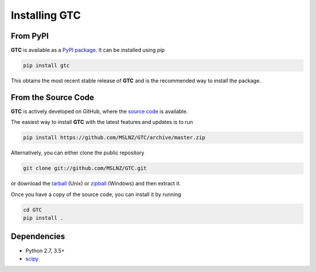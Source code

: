 .. _gtc-install:

==============
Installing GTC
==============

.. _from-pypi:

From PyPI
---------

**GTC** is available as a `PyPI package`_. It can be installed using pip

.. code-block:: console

   pip install gtc

This obtains the most recent stable release of **GTC** and is the recommended way to install the package.

From the Source Code
--------------------

**GTC** is actively developed on GitHub, where the `source code`_ is available.

The easiest way to install **GTC** with the latest features and updates is to run

.. code-block:: console

   pip install https://github.com/MSLNZ/GTC/archive/master.zip

Alternatively, you can either clone the public repository

.. code-block:: console

   git clone git://github.com/MSLNZ/GTC.git

or download the tarball_ (Unix) or zipball_ (Windows) and then extract it.

Once you have a copy of the source code, you can install it by running

.. code-block:: console

   cd GTC
   pip install .


Dependencies
------------
* Python 2.7, 3.5+
* scipy_

.. _PyPI package: https://pypi.org/project/GTC/
.. _source code: https://github.com/MSLNZ/GTC/
.. _tarball: https://github.com/MSLNZ/GTC/archive/master.tar.gz
.. _zipball: https://github.com/MSLNZ/GTC/archive/master.zip
.. _scipy: https://www.scipy.org/
